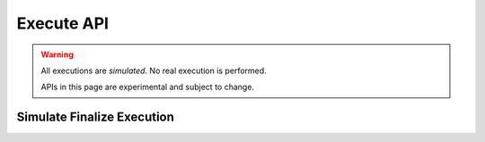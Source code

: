 Execute API
=================

.. warning::
   All executions are *simulated*. No real execution is performed.

   APIs in this page are experimental and subject to change.

Simulate Finalize Execution
---------------------------

.. http:post:: /api/v1/simulate_execution/finalize

   Simulate finalize execution.

   .. warning::
      The simulation result might differ from the real execution result if the program relies on the on-chain state,
      including the random command.

   **Example request**:

   .. sourcecode:: http

      POST /api/v1/simulate_execution/finalize HTTP/1.1
      Host: explorer.hamp.app
      Content-Type: application/json

      {
          "inputs": [
              "aleo1rhgdu77hgyqd3xjj8ucu3jj9r2krwz6mnzyd80gncr5fxcwlh5rsvzp9px",
              "aleo1rhgdu77hgyqd3xjj8ucu3jj9r2krwz6mnzyd80gncr5fxcwlh5rsvzp9px",
              "1000000u64"
          ],
          "program_id": "credits.aleo",
          "transition_name": "transfer_public"
      }

   **Example response**:

   .. sourcecode:: http

      HTTP/1.1 200 OK
      Content-Type: application/json

      {
          "mapping_updates": [
              {
                  "key": "aleo1rhgdu77hgyqd3xjj8ucu3jj9r2krwz6mnzyd80gncr5fxcwlh5rsvzp9px",
                  "key_id": "3735849869114892265786124913473029534128875410754308268945151169665323186552field",
                  "mapping": "account",
                  "mapping_id": "2855157744830843716005407030207142101853521493742120919939436395872133863104field",
                  "type": "UpdateKeyValue",
                  "value": "9827614u64",
                  "value_id": "3266615198292033282950115883302413454228283640771489693608225349725511562527field"
              },
              {
                  "key": "aleo1rhgdu77hgyqd3xjj8ucu3jj9r2krwz6mnzyd80gncr5fxcwlh5rsvzp9px",
                  "key_id": "3735849869114892265786124913473029534128875410754308268945151169665323186552field",
                  "mapping": "account",
                  "mapping_id": "2855157744830843716005407030207142101853521493742120919939436395872133863104field",
                  "type": "UpdateKeyValue",
                  "value": "10827614u64",
                  "value_id": "4267214900870705622674540766849083498253831452142619194451382331686398522842field"
              }
          ]
      }

   :statuscode 200: no error
   :statuscode 400: wrong input parameter
   :statuscode 404: program or transition not found
   :statuscode 500: internal server error
